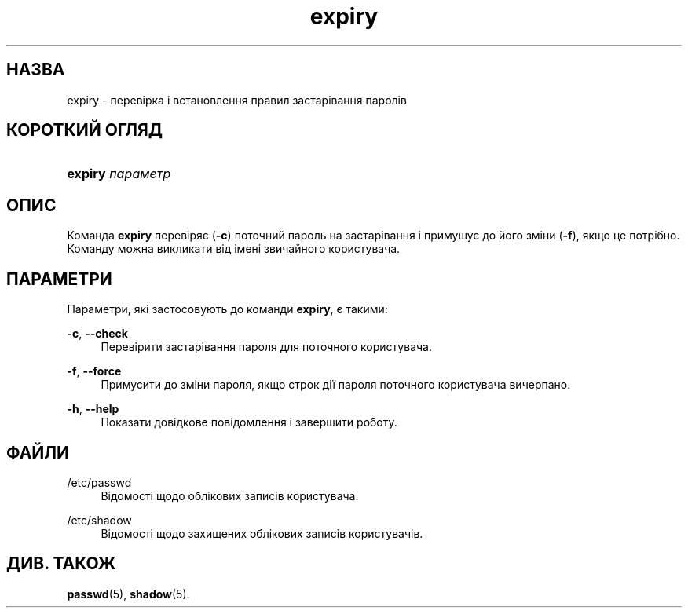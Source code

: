 '\" t
.\"     Title: expiry
.\"    Author: Julianne Frances Haugh
.\" Generator: DocBook XSL Stylesheets vsnapshot <http://docbook.sf.net/>
.\"      Date: 18/08/2022
.\"    Manual: Команди користувача
.\"    Source: shadow-utils 4.12.2
.\"  Language: Ukrainian
.\"
.TH "expiry" "1" "18/08/2022" "shadow\-utils 4\&.12\&.2" "Команди користувача"
.\" -----------------------------------------------------------------
.\" * Define some portability stuff
.\" -----------------------------------------------------------------
.\" ~~~~~~~~~~~~~~~~~~~~~~~~~~~~~~~~~~~~~~~~~~~~~~~~~~~~~~~~~~~~~~~~~
.\" http://bugs.debian.org/507673
.\" http://lists.gnu.org/archive/html/groff/2009-02/msg00013.html
.\" ~~~~~~~~~~~~~~~~~~~~~~~~~~~~~~~~~~~~~~~~~~~~~~~~~~~~~~~~~~~~~~~~~
.ie \n(.g .ds Aq \(aq
.el       .ds Aq '
.\" -----------------------------------------------------------------
.\" * set default formatting
.\" -----------------------------------------------------------------
.\" disable hyphenation
.nh
.\" disable justification (adjust text to left margin only)
.ad l
.\" -----------------------------------------------------------------
.\" * MAIN CONTENT STARTS HERE *
.\" -----------------------------------------------------------------
.SH "НАЗВА"
expiry \- перевірка і встановлення правил застарівання паролів
.SH "КОРОТКИЙ ОГЛЯД"
.HP \w'\fBexpiry\fR\ 'u
\fBexpiry\fR \fIпараметр\fR
.SH "ОПИС"
.PP
Команда
\fBexpiry\fR
перевіряє (\fB\-c\fR) поточний пароль на застарівання і примушує до його зміни (\fB\-f\fR), якщо це потрібно\&. Команду можна викликати від імені звичайного користувача\&.
.SH "ПАРАМЕТРИ"
.PP
Параметри, які застосовують до команди
\fBexpiry\fR, є такими:
.PP
\fB\-c\fR, \fB\-\-check\fR
.RS 4
Перевірити застарівання пароля для поточного користувача\&.
.RE
.PP
\fB\-f\fR, \fB\-\-force\fR
.RS 4
Примусити до зміни пароля, якщо строк дії пароля поточного користувача вичерпано\&.
.RE
.PP
\fB\-h\fR, \fB\-\-help\fR
.RS 4
Показати довідкове повідомлення і завершити роботу\&.
.RE
.SH "ФАЙЛИ"
.PP
/etc/passwd
.RS 4
Відомості щодо облікових записів користувача\&.
.RE
.PP
/etc/shadow
.RS 4
Відомості щодо захищених облікових записів користувачів\&.
.RE
.SH "ДИВ\&. ТАКОЖ"
.PP
\fBpasswd\fR(5),
\fBshadow\fR(5)\&.

